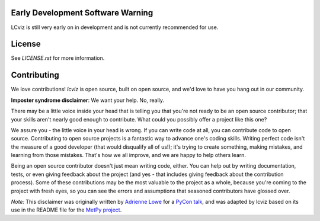 .. image:: docs/logos/lcviz.svg
    :width: 400
    :alt: lcviz logo
    :align: center

.. image:: https://github.com/spacetelescope/lcviz/workflows/CI/badge.svg
    :target: https://github.com/spacetelescope/lcviz/actions
    :alt: GitHub Actions CI Status

.. image:: https://codecov.io/gh/spacetelescope/lcviz/branch/main/graph/badge.svg
    :target: https://codecov.io/gh/spacetelescope/lcviz

.. image:: https://readthedocs.org/projects/lcviz/badge/?version=latest
    :target: https://lcviz.readthedocs.io/en/latest/?badge=latest
    :alt: Documentation Status

.. image:: http://img.shields.io/badge/powered%20by-AstroPy-orange.svg?style=flat
    :target: http://www.astropy.org
    :alt: Powered by Astropy Badge

.. image:: http://img.shields.io/badge/powered%20by-jdaviz-336699.svg?style=flat
    :target: https://github.com/spacetelescope/jdaviz/
    :alt: Powered by jdaviz Badge


Early Development Software Warning
----------------------------------
LCviz is still very early on in development and is not currently recommended for use. 


License
-------

See `LICENSE.rst` for more information.


Contributing
------------

We love contributions! `lcviz` is open source,
built on open source, and we'd love to have you hang out in our community.

**Imposter syndrome disclaimer**: We want your help. No, really.

There may be a little voice inside your head that is telling you that you're not
ready to be an open source contributor; that your skills aren't nearly good
enough to contribute. What could you possibly offer a project like this one?

We assure you - the little voice in your head is wrong. If you can write code at
all, you can contribute code to open source. Contributing to open source
projects is a fantastic way to advance one's coding skills. Writing perfect code
isn't the measure of a good developer (that would disqualify all of us!); it's
trying to create something, making mistakes, and learning from those
mistakes. That's how we all improve, and we are happy to help others learn.

Being an open source contributor doesn't just mean writing code, either. You can
help out by writing documentation, tests, or even giving feedback about the
project (and yes - that includes giving feedback about the contribution
process). Some of these contributions may be the most valuable to the project as
a whole, because you're coming to the project with fresh eyes, so you can see
the errors and assumptions that seasoned contributors have glossed over.

*Note:* This disclaimer was originally written by
`Adrienne Lowe <https://github.com/adriennefriend>`_ for a
`PyCon talk <https://www.youtube.com/watch?v=6Uj746j9Heo>`_, and was adapted by
lcviz based on its use in the README file for the
`MetPy project <https://github.com/Unidata/MetPy>`_.
